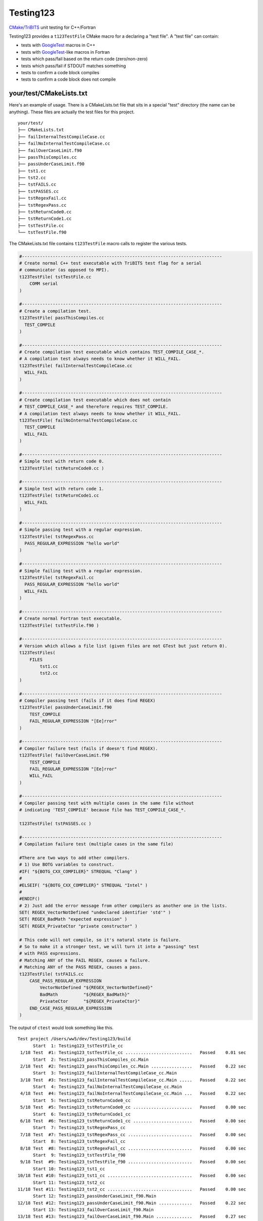 Testing123 |build|
==================

.. |build| image:: https://travis-ci.org/wawiesel/Testing123.svg?branch=master
    :target: https://travis-ci.org/wawiesel/Testing123

CMake_/TriBITS_ unit testing for C++/Fortran

.. image:: https://c1.staticflickr.com/4/3884/33135230286_66ec1153a4_b.jpg

Testing123 provides a ``t123TestFile`` CMake macro for a declaring a "test
file". A "test file" can contain:

- tests with GoogleTest_ macros in C++
- tests with GoogleTest_-like macros in Fortran
- tests which pass/fail based on the return code (zero/non-zero)
- tests which pass/fail if STDOUT matches something
- tests to confirm a code block compiles
- tests to confirm a code block does not compile


your/test/CMakeLists.txt
------------------------

Here's an example of usage. There is a CMakeLists.txt file that sits in a
special "test" directory (the name can be anything). These files are actually
the test files for this project.

::

    your/test/
    ├── CMakeLists.txt
    ├── failInternalTestCompileCase.cc
    ├── failNoInternalTestCompileCase.cc
    ├── failOverCaseLimit.f90
    ├── passThisCompiles.cc
    ├── passUnderCaseLimit.f90
    ├── tst1.cc
    ├── tst2.cc
    ├── tstFAILS.cc
    ├── tstPASSES.cc
    ├── tstRegexFail.cc
    ├── tstRegexPass.cc
    ├── tstReturnCode0.cc
    ├── tstReturnCode1.cc
    ├── tstTestFile.cc
    └── tstTestFile.f90

The CMakeLists.txt file contains ``t123TestFile`` macro calls to register
the various tests.

.. code-block:: cmake

    #------------------------------------------------------------------------------
    # Create normal C++ test executable with TriBITS test flag for a serial
    # communicator (as opposed to MPI).
    t123TestFile( tstTestFile.cc
        COMM serial
    )

    #------------------------------------------------------------------------------
    # Create a compilation test.
    t123TestFile( passThisCompiles.cc
      TEST_COMPILE
    )

    #------------------------------------------------------------------------------
    # Create compilation test executable which contains TEST_COMPILE_CASE_*.
    # A compilation test always needs to know whether it WILL_FAIL.
    t123TestFile( failInternalTestCompileCase.cc
      WILL_FAIL
    )

    #------------------------------------------------------------------------------
    # Create compilation test executable which does not contain
    # TEST_COMPILE_CASE_* and therefore requires TEST_COMPILE.
    # A compilation test always needs to know whether it WILL_FAIL.
    t123TestFile( failNoInternalTestCompileCase.cc
      TEST_COMPILE
      WILL_FAIL
    )

    #------------------------------------------------------------------------------
    # Simple test with return code 0.
    t123TestFile( tstReturnCode0.cc )

    #------------------------------------------------------------------------------
    # Simple test with return code 1.
    t123TestFile( tstReturnCode1.cc
      WILL_FAIL
    )

    #------------------------------------------------------------------------------
    # Simple passing test with a regular expression.
    t123TestFile( tstRegexPass.cc
      PASS_REGULAR_EXPRESSION "hello world"
    )

    #------------------------------------------------------------------------------
    # Simple failing test with a regular expression.
    t123TestFile( tstRegexFail.cc
      PASS_REGULAR_EXPRESSION "hello world"
      WILL_FAIL
    )

    #------------------------------------------------------------------------------
    # Create normal Fortran test executable.
    t123TestFile( tstTestFile.f90 )

    #------------------------------------------------------------------------------
    # Version which allows a file list (given files are not GTest but just return 0).
    t123TestFiles(
        FILES
            tst1.cc
            tst2.cc
    )

    #------------------------------------------------------------------------------
    # Compiler passing test (fails if it does find REGEX)
    t123TestFile( passUnderCaseLimit.f90
        TEST_COMPILE
        FAIL_REGULAR_EXPRESSION "[Ee]rror"
    )

    #------------------------------------------------------------------------------
    # Compiler failure test (fails if doesn't find REGEX).
    t123TestFile( failOverCaseLimit.f90
        TEST_COMPILE
        FAIL_REGULAR_EXPRESSION "[Ee]rror"
        WILL_FAIL
    )

    #------------------------------------------------------------------------------
    # Compiler passing test with multiple cases in the same file without
    # indicating 'TEST_COMPILE' because file has TEST_COMPILE_CASE_*.

    t123TestFile( tstPASSES.cc )

    #------------------------------------------------------------------------------
    # Compilation failure test (multiple cases in the same file)

    #There are two ways to add other compilers.
    # 1) Use BOTG variables to construct.
    #IF( "${BOTG_CXX_COMPILER}" STREQUAL "Clang" )
    #
    #ELSEIF( "${BOTG_CXX_COMPILER}" STREQUAL "Intel" )
    #
    #ENDIF()
    # 2) Just add the error message from other compilers as another one in the lists.
    SET( REGEX_VectorNotDefined "undeclared identifier 'std'" )
    SET( REGEX_BadMath "expected expression" )
    SET( REGEX_PrivateCtor "private constructor" )

    # This code will not compile, so it's natural state is failure.
    # So to make it a stronger test, we will turn it into a "passing" test
    # with PASS expressions.
    # Matching ANY of the FAIL REGEX, causes a failure.
    # Matching ANY of the PASS REGEX, causes a pass.
    t123TestFile( tstFAILS.cc
        CASE_PASS_REGULAR_EXPRESSION
            VectorNotDefined "${REGEX_VectorNotDefined}"
            BadMath          "${REGEX_BadMath}"
            PrivateCtor      "${REGEX_PrivateCtor}"
        END_CASE_PASS_REGULAR_EXPRESSION
    )

The output of ``ctest`` would look something like this.

::

    Test project /Users/ww5/dev/Testing123/build
          Start  1: Testing123_tstTestFile_cc
     1/18 Test  #1: Testing123_tstTestFile_cc ..........................   Passed    0.01 sec
          Start  2: Testing123_passThisCompiles_cc.Main
     2/18 Test  #2: Testing123_passThisCompiles_cc.Main ................   Passed    0.22 sec
          Start  3: Testing123_failInternalTestCompileCase_cc.Main
     3/18 Test  #3: Testing123_failInternalTestCompileCase_cc.Main .....   Passed    0.22 sec
          Start  4: Testing123_failNoInternalTestCompileCase_cc.Main
     4/18 Test  #4: Testing123_failNoInternalTestCompileCase_cc.Main ...   Passed    0.22 sec
          Start  5: Testing123_tstReturnCode0_cc
     5/18 Test  #5: Testing123_tstReturnCode0_cc .......................   Passed    0.00 sec
          Start  6: Testing123_tstReturnCode1_cc
     6/18 Test  #6: Testing123_tstReturnCode1_cc .......................   Passed    0.00 sec
          Start  7: Testing123_tstRegexPass_cc
     7/18 Test  #7: Testing123_tstRegexPass_cc .........................   Passed    0.00 sec
          Start  8: Testing123_tstRegexFail_cc
     8/18 Test  #8: Testing123_tstRegexFail_cc .........................   Passed    0.00 sec
          Start  9: Testing123_tstTestFile_f90
     9/18 Test  #9: Testing123_tstTestFile_f90 .........................   Passed    0.00 sec
          Start 10: Testing123_tst1_cc
    10/18 Test #10: Testing123_tst1_cc .................................   Passed    0.00 sec
          Start 11: Testing123_tst2_cc
    11/18 Test #11: Testing123_tst2_cc .................................   Passed    0.00 sec
          Start 12: Testing123_passUnderCaseLimit_f90.Main
    12/18 Test #12: Testing123_passUnderCaseLimit_f90.Main .............   Passed    0.22 sec
          Start 13: Testing123_failOverCaseLimit_f90.Main
    13/18 Test #13: Testing123_failOverCaseLimit_f90.Main ..............   Passed    0.27 sec
          Start 14: Testing123_tstPASSES_cc.Null
    14/18 Test #14: Testing123_tstPASSES_cc.Null .......................   Passed    0.22 sec
          Start 15: Testing123_tstPASSES_cc.OperatorParentheses
    15/18 Test #15: Testing123_tstPASSES_cc.OperatorParentheses ........   Passed    0.24 sec
          Start 16: Testing123_tstFAILS_cc.VectorNotDefined
    16/18 Test #16: Testing123_tstFAILS_cc.VectorNotDefined ............   Passed    0.21 sec
          Start 17: Testing123_tstFAILS_cc.BadMath
    17/18 Test #17: Testing123_tstFAILS_cc.BadMath .....................   Passed    0.20 sec
          Start 18: Testing123_tstFAILS_cc.PrivateCtor
    18/18 Test #18: Testing123_tstFAILS_cc.PrivateCtor .................   Passed    0.20 sec

    100% tests passed, 0 tests failed out of 18

    Label Time Summary:
    Testing123    =   0.03 sec (8 tests)

    Total Test time (real) =   2.24 sec

Strategy
--------

All the heavy lifting inside a test file is done by the beautiful GoogleTest_
C++ unit test framework. We just want to add a little layer on top, with
scientific computing as the main target application.

- TriBITS dependency management wrapper around Googletest.
- Support for Fortran unit testing (with same style/feel as C++)
- Support for MPI-enabled tests.
- Support for additional comparison macros, such as vector comparisons
  or relative differences.

In the end, t123TestFile will call
`TRIBITS_ADD_EXECUTABLE_AND_TEST <https://tribits.org/doc/TribitsDevelopersGuide.html#tribits-add-executable-and-test>`_,
so the possibilities are endless.

.. code-block:: cmake

    TRIBITS_ADD_EXECUTABLE_AND_TEST(
      <exeRootName>  [NOEXEPREFIX]  [NOEXESUFFIX]  [ADD_DIR_TO_NAME]
      SOURCES <src0> <src1> ...
      [NAME <testName> | NAME_POSTFIX <testNamePostfix>]
      [CATEGORIES <category0>  <category1> ...]
      [HOST <host0> <host1> ...]
      [XHOST <xhost0> <xhost1> ...]
      [XHOST_TEST <xhost0> <xhost1> ...]
      [HOSTTYPE <hosttype0> <hosttype1> ...]
      [XHOSTTYPE <xhosttype0> <xhosttype1> ...]
      [XHOSTTYPE_TEST <xhosttype0> <xhosttype1> ...]
      [EXCLUDE_IF_NOT_TRUE <varname0> <varname1> ...]
      [DIRECTORY <dir>]
      [TESTONLYLIBS <lib0> <lib1> ...]
      [IMPORTEDLIBS <lib0> <lib1> ...]
      [COMM [serial] [mpi]]
      [ARGS "<arg0> <arg1> ..." "<arg2> <arg3> ..." ...]
      [NUM_MPI_PROCS <numProcs>]
      [LINKER_LANGUAGE (C|CXX|Fortran)]
      [STANDARD_PASS_OUTPUT
        | PASS_REGULAR_EXPRESSION "<regex0>;<regex1>;..."]
      [FAIL_REGULAR_EXPRESSION "<regex0>;<regex1>;..."]
      [WILL_FAIL]
      [ENVIRONMENT <var0>=<value0> <var1>=<value1> ...]
      [INSTALLABLE]
      [TIMEOUT <maxSeconds>]
      [ADDED_EXE_TARGET_NAME_OUT <exeTargetName>]
      [ADDED_TESTS_NAMES_OUT <testsNames>]
      )

The Fortran support will never be as complete as the C++ support, but it's
probably still the best unit testing framework for Fortran out there.
The goal with Fortran support is to hook in as directly as possible
to the Googletest functions. In some cases we have to hack in to a private method,
which we do with shame, but it's better than completely reimplementing some
functionality on the Fortran side.

To Do
-----

Testing123_ is not quite ready for prime time. The MPI component is not full
enabled and the Fortran support could use more work.

- C++ and Fortran
    - Enable MPI (starts with BootsOnTheGround_)
- Fortran only
    - Fix ``ASSERT_*`` macros to halt the program.
    - Document how exactly Fortran was hacked (it's a good story).
    - Fix Fortran literal strings with double quotes. ``EXPECT_EQ("a","a")``
      bombs because the C preprocessor converts ``"a"`` to ``"\"a\""`` but Fortran does
      not understand that kind of escape ``\"`` instead using ``""``. The
      workaround is just to use single quotes in string literals in the
      macros, ``EXPECT_EQ('a','a')``.

Embedded Packages
-----------------

Testing123_ bootstraps the BootsOnTheGround_ package and depends
on GoogleTest_ as a Third Party Library (TPL). BootsOnTheGround includes TriBITS_.

If you use Testing123 for testing a combined project/package,
i.e. able to be built as both a TriBITS project for development/testing
and as a TriBITS package for linking with other codes, consider adopting
the strategy in Testing123's CMakeLists.txt file.

.. code-block:: cmake

    CMAKE_MINIMUM_REQUIRED(VERSION 3.0 FATAL_ERROR)
    INCLUDE( "${CMAKE_SOURCE_DIR}/external/BootsOnTheGround/cmake/BOTG_INCLUDE.cmake" )
    botgConfigureProject( "${CMAKE_SOURCE_DIR}" )
    TRIBITS_PROJECT_ENABLE_ALL()

The first include handles all the TriBITS setup and everything else. If you
want to include Testing123_ as an external **package** in your own project,
you would just include it in your PackagesList.cmake:

.. code-block:: cmake

    TRIBITS_REPOSITORY_DEFINE_PACKAGES(
      BootsOnTheGround external/BootsOnTheGround/src                     ST
      Testing123       external/Testing123/src                           PT
    )

You could of course have your own BootsOnTheGround package and disregard
Testing123's, but why? You get one prettier path in exchange for a bunch of
extra baggage. Note the ``src`` directory at the end. This is the location
of the CMakeLists.txt file corresponding to the **package**, not the
**project** CMakeLists.txt which is at the root level.

.. _GoogleTest: https://github.com/google/googletest
.. _CMake: https://cmake.org/
.. _TriBITS: https://tribits.org
.. _BootsOnTheGround: http://github.com/wawiesel/BootsOnTheGround
.. _Testing123: http://github.com/wawiesel/Testing123

